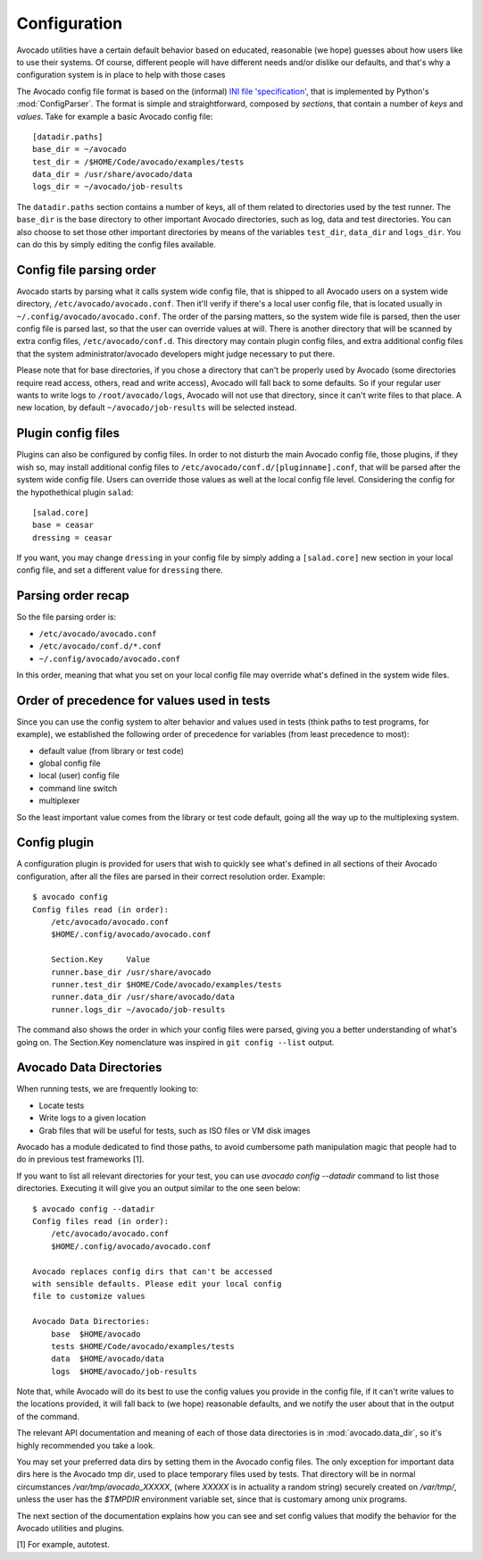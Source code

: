 ===============
 Configuration
===============

Avocado utilities have a certain default behavior based on educated, reasonable (we hope) guesses about how
users like to use their systems. Of course, different people will have different needs and/or dislike our defaults,
and that's why a configuration system is in place to help with those cases

The Avocado config file format is based on the (informal)
`INI file 'specification' <http://en.wikipedia.org/wiki/INI_file>`__, that is implemented by
Python's  :mod:`ConfigParser`. The format is simple and straightforward, composed by `sections`,
that contain a number of `keys` and `values`. Take for example a basic Avocado config file::

    [datadir.paths]
    base_dir = ~/avocado
    test_dir = /$HOME/Code/avocado/examples/tests
    data_dir = /usr/share/avocado/data
    logs_dir = ~/avocado/job-results

The ``datadir.paths`` section contains a number of keys, all of them related to directories used by
the test runner. The ``base_dir`` is the base directory to other important Avocado directories, such
as log, data and test directories. You can also choose to set those other important directories by
means of the variables ``test_dir``, ``data_dir`` and ``logs_dir``. You can do this by simply editing
the config files available.


Config file parsing order
=========================

Avocado starts by parsing what it calls system wide config file, that is shipped to all Avocado users on a system
wide directory, ``/etc/avocado/avocado.conf``. Then it'll verify if there's a local user config file, that is located
usually in ``~/.config/avocado/avocado.conf``. The order of the parsing matters, so the system wide file is parsed,
then the user config file is parsed last, so that the user can override values at will. There is another directory
that will be scanned by extra config files, ``/etc/avocado/conf.d``. This directory may contain plugin config files,
and extra additional config files that the system administrator/avocado developers might judge necessary to put there.

Please note that for base directories, if you chose a directory that can't be properly used by Avocado (some directories
require read access, others, read and write access), Avocado will fall back to some defaults. So if your regular user
wants to write logs to ``/root/avocado/logs``, Avocado will not use that directory, since it can't write files to that
place. A new location, by default ``~/avocado/job-results`` will be selected instead.

Plugin config files
===================

Plugins can also be configured by config files. In order to not disturb the main Avocado config file, those plugins,
if they wish so, may install additional config files to ``/etc/avocado/conf.d/[pluginname].conf``, that will be parsed
after the system wide config file. Users can override those values as well at the local config file level.
Considering the config for the hypothethical plugin ``salad``::

    [salad.core]
    base = ceasar
    dressing = ceasar

If you want, you may change ``dressing`` in your config file by simply adding a ``[salad.core]`` new section in your
local config file, and set a different value for ``dressing`` there.

Parsing order recap
===================

So the file parsing order is:

* ``/etc/avocado/avocado.conf``
* ``/etc/avocado/conf.d/*.conf``
* ``~/.config/avocado/avocado.conf``

In this order, meaning that what you set on your local config file may override what's defined in the system wide files.

Order of precedence for values used in tests
============================================

Since you can use the config system to alter behavior and values used in tests (think paths to test programs, for
example), we established the following order of precedence for variables (from least precedence to most):

* default value (from library or test code)
* global config file
* local (user) config file
* command line switch
* multiplexer

So the least important value comes from the library or test code default, going all the way up to the multiplexing
system.

Config plugin
=============

A configuration plugin is provided for users that wish to quickly see what's defined in all sections of their Avocado
configuration, after all the files are parsed in their correct resolution order. Example::

    $ avocado config
    Config files read (in order):
        /etc/avocado/avocado.conf
        $HOME/.config/avocado/avocado.conf

        Section.Key     Value
        runner.base_dir /usr/share/avocado
        runner.test_dir $HOME/Code/avocado/examples/tests
        runner.data_dir /usr/share/avocado/data
        runner.logs_dir ~/avocado/job-results

The command also shows the order in which your config files were parsed, giving you a better understanding of
what's going on. The Section.Key nomenclature was inspired in ``git config --list`` output.

Avocado Data Directories
========================

When running tests, we are frequently looking to:

* Locate tests
* Write logs to a given location
* Grab files that will be useful for tests, such as ISO files or VM disk
  images

Avocado has a module dedicated to find those paths, to avoid cumbersome
path manipulation magic that people had to do in previous test frameworks [1].

If you want to list all relevant directories for your test, you can use
`avocado config --datadir` command to list those directories. Executing
it will give you an output similar to the one seen below::

    $ avocado config --datadir
    Config files read (in order):
        /etc/avocado/avocado.conf
        $HOME/.config/avocado/avocado.conf

    Avocado replaces config dirs that can't be accessed
    with sensible defaults. Please edit your local config
    file to customize values

    Avocado Data Directories:
        base  $HOME/avocado
        tests $HOME/Code/avocado/examples/tests
        data  $HOME/avocado/data
        logs  $HOME/avocado/job-results

Note that, while Avocado will do its best to use the config values you
provide in the config file, if it can't write values to the locations
provided, it will fall back to (we hope) reasonable defaults, and we
notify the user about that in the output of the command.

The relevant API documentation and meaning of each of those data directories
is in :mod:`avocado.data_dir`, so it's highly recommended you take a look.

You may set your preferred data dirs by setting them in the Avocado config files.
The only exception for important data dirs here is the Avocado tmp dir, used to
place temporary files used by tests. That directory will be in normal circumstances
`/var/tmp/avocado_XXXXX`, (where `XXXXX` is in actuality a random string) securely
created on `/var/tmp/`, unless the user has the `$TMPDIR` environment variable set,
since that is customary among unix programs.

The next section of the documentation explains how you can see and set config
values that modify the behavior for the Avocado utilities and plugins.

[1] For example, autotest.
